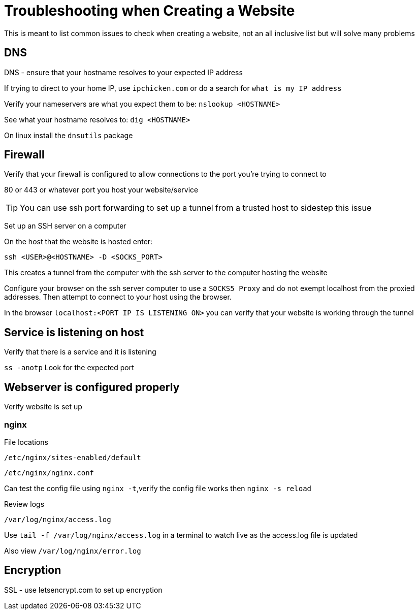 = Troubleshooting when Creating a Website

This is meant to list common issues to check when creating a website, not an all inclusive list but will solve many problems

== DNS

DNS - ensure that your hostname resolves to your expected IP address

If trying to direct to your home IP, use `ipchicken.com` or do a search for `what is my IP address`

Verify your nameservers are what you expect them to be: `nslookup <HOSTNAME>`

See what your hostname resolves to: `dig <HOSTNAME>`

On linux install the `dnsutils` package

== Firewall

Verify that your firewall is configured to allow connections to the port you're trying to connect to

80 or 443 or whatever port you host your website/service

TIP: You can use ssh port forwarding to set up a tunnel from a trusted host to sidestep this issue

Set up an SSH server on a computer

On the host that the website is hosted enter:

`ssh <USER>@<HOSTNAME> -D <SOCKS_PORT>`

This creates a tunnel from the computer with the ssh server to the computer hosting the website

Configure your browser on the ssh server computer to use a `SOCKS5 Proxy` and do not exempt localhost from the proxied addresses. Then attempt to connect to your host using the browser.

In the browser `localhost:<PORT IP IS LISTENING ON>` you can verify that your website is working through the tunnel

== Service is listening on host

Verify that there is a service and it is listening

`ss -anotp` Look for the expected port

== Webserver is configured properly

Verify website is set up 

=== nginx

File locations

`/etc/nginx/sites-enabled/default`

`/etc/nginx/nginx.conf`

Can test the config file using `nginx -t`,verify the config file works then `nginx -s reload`

Review logs

`/var/log/nginx/access.log`

Use `tail -f /var/log/nginx/access.log` in a terminal to watch live as the access.log file is updated

Also view `/var/log/nginx/error.log`

== Encryption

SSL - use letsencrypt.com to set up encryption



